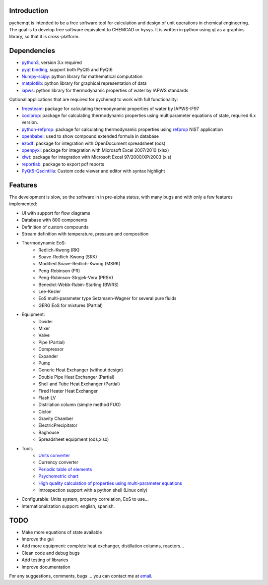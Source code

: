 .. image:: https://dl.circleci.com/status-badge/img/gh/jjgomera/pychemqt/tree/master.svg?style=svg
    :target: https://dl.circleci.com/status-badge/redirect/gh/jjgomera/pychemqt/tree/master
    :alt: Build Status

.. image:: https://coveralls.io/repos/github/jjgomera/pychemqt/badge.svg?branch=master
    :target: https://coveralls.io/github/jjgomera/pychemqt?branch=master
    :alt: coveralls.io analysis

.. image:: https://codecov.io/gh/jjgomera/pychemqt/branch/master/graph/badge.svg
    :target: https://codecov.io/gh/jjgomera/pychemqt
    :alt: codecov.io analysis

.. image:: https://app.codacy.com/project/badge/Grade/457297f080904ae5aa2ae52a4c1e7f9d
    :target: https://www.codacy.com/gh/jjgomera/pychemqt/dashboard?utm_source=github.com&amp;utm_medium=referral&amp;utm_content=jjgomera/pychemqt&amp;utm_campaign=Badge_Grade
    :alt: Code Quality

.. image:: https://readthedocs.org/projects/pychemqt/badge/?version=latest
    :target: http://pychemqt.readthedocs.io/en/latest/?badge=latest
    :alt: Documentation Status


Introduction
============
pychemqt is intended to be a free software tool for calculation and design of unit operations in chemical engineering. The goal is to develop free software equivalent to CHEMCAD or hysys. It is written in python using qt as a graphics library, so that it is cross-platform.


Dependencies
============

* `python3 <http://www.python.org/>`__, version 3.x required
* `pyqt binding <http://www.riverbankcomputing.co.uk/news>`__, support both PyQt5 and PyQt6
* `Numpy-scipy <http://scipy.org/Download>`__: python library for mathematical computation
* `matplotlib <http://matplotlib.sourceforge.net/>`__: python library for graphical representation of data
* `iapws <https://github.com/jjgomera/iapws/>`__: python library for thermodynamic properties of water by IAPWS standards

Optional applications that are required for pychemqt to work with full functionality:

* `freesteam <http://freesteam.sourceforge.net/>`__: package for calculating thermodynamic properties of water by IAPWS-IF97
* `coolprop <http://coolprop.org/>`__: package for calculating thermodynamic properties using multiparameter equations of state, required 6.x version.
* `python-refprop <https://github.com/BenThelen/python-refprop>`__: package for calculating thermodynamic properties using `refprop <http://www.nist.gov/srd/nist23.cfm>`__ NIST application
* `openbabel <http://openbabel.org/wiki/Main_Page>`__: used to show compound extended formula in database
* `ezodf <https://bitbucket.org/mozman/ezodf>`__: package for integration with OpenDocument spreadsheet (ods)
* `openpyxl <https://bitbucket.org/ericgazoni/openpyxl>`__: package for integration with Microsoft Excel 2007/2010 (xlsx)
* `xlwt <https://pypi.python.org/pypi/xlwt>`__: package for integration with Microsoft Excel 97/2000/XP/2003 (xls)
* `reportlab <https://bitbucket.org/rptlab/reportlab>`__: package to export pdf reports
* `PyQt5-Qscintilla <https://riverbankcomputing.com/software/qscintilla/intro>`__: Custom code viewer and editor with syntax highlight


Features
========

The development is slow, so the software in in pre-alpha status, with many bugs and with only a few features implemented:

* UI with support for flow diagrams
* Database with 800 components
* Definition of custom compounds
* Stream definition with temperature, pressure and composition
* Thermodynamic EoS:
	* Redlich-Kwong (RK)
	* Soave-Redlich-Kwong (SRK)
	* Modified Soave-Redlich-Kwong (MSRK)
	* Peng-Robinson (PR)
	* Peng-Robinson-Stryjek-Vera (PRSV)
	* Benedict-Webb-Rubin-Starling (BWRS)
	* Lee-Kesler
	* EoS multi-parameter type Setzmann-Wagner for several pure fluids
	* GERG EoS for mixtures (Partial)
* Equipment:
	* Divider
	* Mixer
	* Valve
	* Pipe (Partial)
	* Compressor
	* Expander
	* Pump
	* Generic Heat Exchanger (without design)
	* Double Pipe Heat Exchanger (Partial)
	* Shell and Tube Heat Exchanger (Partial)
	* Fired Heater Heat Exchanger
	* Flash LV
	* Distillation column (simple method FUG)
	* Ciclon
	* Gravity Chamber
	* ElectricPrecipitator
	* Baghouse
	* Spreadsheet equipment (ods,xlsx)
* Tools
	* `Units converter <tools.UI_unitConverter.html>`__
	* Currency converter
	* `Periodic table of elements <tools.qtelemental.html>`__
	* `Psychometric chart <tools.UI_psychrometry.html>`__
	* `High quality calculation of properties using multi-parameter equations <tools.UI_Tables.html>`__
	* Introspection support with a python shell (Linux only)

* Configurable: Units system, property correlation, EoS to use...
* Internationalization support: english, spanish.


TODO
====

* Make more equations of state available
* Improve the gui
* Add more equipment: complete heat exchanger, distillation columns, reactors...
* Clean code and debug bugs
* Add testing of libraries
* Improve documentation

For any suggestions, comments, bugs ... you can contact me at `email <jjgomera@gmail.com>`__.
